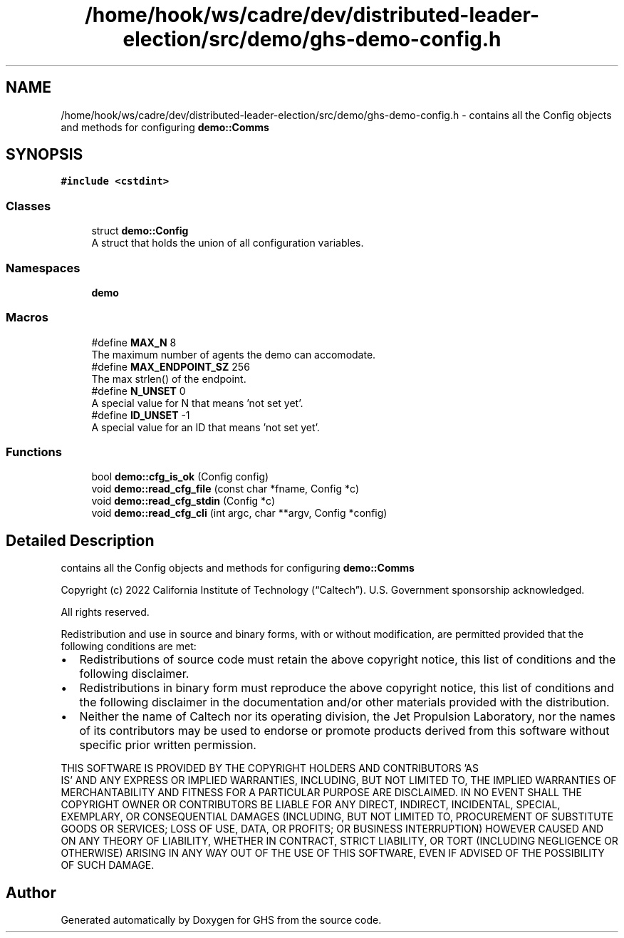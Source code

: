 .TH "/home/hook/ws/cadre/dev/distributed-leader-election/src/demo/ghs-demo-config.h" 3 "Mon Jun 6 2022" "GHS" \" -*- nroff -*-
.ad l
.nh
.SH NAME
/home/hook/ws/cadre/dev/distributed-leader-election/src/demo/ghs-demo-config.h \- contains all the Config objects and methods for configuring \fBdemo::Comms\fP  

.SH SYNOPSIS
.br
.PP
\fC#include <cstdint>\fP
.br

.SS "Classes"

.in +1c
.ti -1c
.RI "struct \fBdemo::Config\fP"
.br
.RI "A struct that holds the union of all configuration variables\&. "
.in -1c
.SS "Namespaces"

.in +1c
.ti -1c
.RI " \fBdemo\fP"
.br
.in -1c
.SS "Macros"

.in +1c
.ti -1c
.RI "#define \fBMAX_N\fP   8"
.br
.RI "The maximum number of agents the demo can accomodate\&. "
.ti -1c
.RI "#define \fBMAX_ENDPOINT_SZ\fP   256"
.br
.RI "The max strlen() of the endpoint\&. "
.ti -1c
.RI "#define \fBN_UNSET\fP   0"
.br
.RI "A special value for N that means 'not set yet'\&. "
.ti -1c
.RI "#define \fBID_UNSET\fP   \-1"
.br
.RI "A special value for an ID that means 'not set yet'\&. "
.in -1c
.SS "Functions"

.in +1c
.ti -1c
.RI "bool \fBdemo::cfg_is_ok\fP (Config config)"
.br
.ti -1c
.RI "void \fBdemo::read_cfg_file\fP (const char *fname, Config *c)"
.br
.ti -1c
.RI "void \fBdemo::read_cfg_stdin\fP (Config *c)"
.br
.ti -1c
.RI "void \fBdemo::read_cfg_cli\fP (int argc, char **argv, Config *config)"
.br
.in -1c
.SH "Detailed Description"
.PP 
contains all the Config objects and methods for configuring \fBdemo::Comms\fP 

Copyright (c) 2022 California Institute of Technology (“Caltech”)\&. U\&.S\&. Government sponsorship acknowledged\&.
.PP
All rights reserved\&.
.PP
Redistribution and use in source and binary forms, with or without modification, are permitted provided that the following conditions are met:
.PP
.IP "\(bu" 2
Redistributions of source code must retain the above copyright notice, this list of conditions and the following disclaimer\&.
.IP "\(bu" 2
Redistributions in binary form must reproduce the above copyright notice, this list of conditions and the following disclaimer in the documentation and/or other materials provided with the distribution\&.
.IP "\(bu" 2
Neither the name of Caltech nor its operating division, the Jet Propulsion Laboratory, nor the names of its contributors may be used to endorse or promote products derived from this software without specific prior written permission\&.
.PP
.PP
THIS SOFTWARE IS PROVIDED BY THE COPYRIGHT HOLDERS AND CONTRIBUTORS 'AS
  IS' AND ANY EXPRESS OR IMPLIED WARRANTIES, INCLUDING, BUT NOT LIMITED TO, THE IMPLIED WARRANTIES OF MERCHANTABILITY AND FITNESS FOR A PARTICULAR PURPOSE ARE DISCLAIMED\&. IN NO EVENT SHALL THE COPYRIGHT OWNER OR CONTRIBUTORS BE LIABLE FOR ANY DIRECT, INDIRECT, INCIDENTAL, SPECIAL, EXEMPLARY, OR CONSEQUENTIAL DAMAGES (INCLUDING, BUT NOT LIMITED TO, PROCUREMENT OF SUBSTITUTE GOODS OR SERVICES; LOSS OF USE, DATA, OR PROFITS; OR BUSINESS INTERRUPTION) HOWEVER CAUSED AND ON ANY THEORY OF LIABILITY, WHETHER IN CONTRACT, STRICT LIABILITY, OR TORT (INCLUDING NEGLIGENCE OR OTHERWISE) ARISING IN ANY WAY OUT OF THE USE OF THIS SOFTWARE, EVEN IF ADVISED OF THE POSSIBILITY OF SUCH DAMAGE\&. 
.SH "Author"
.PP 
Generated automatically by Doxygen for GHS from the source code\&.
